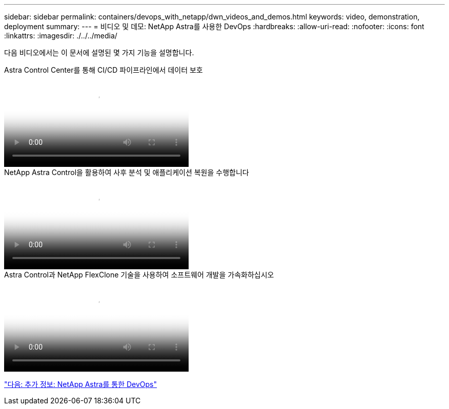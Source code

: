 ---
sidebar: sidebar 
permalink: containers/devops_with_netapp/dwn_videos_and_demos.html 
keywords: video, demonstration, deployment 
summary:  
---
= 비디오 및 데모: NetApp Astra를 사용한 DevOps
:hardbreaks:
:allow-uri-read: 
:nofooter: 
:icons: font
:linkattrs: 
:imagesdir: ./../../media/


[role="lead"]
다음 비디오에서는 이 문서에 설명된 몇 가지 기능을 설명합니다.

.Astra Control Center를 통해 CI/CD 파이프라인에서 데이터 보호
video::a6400379-52ff-4c8f-867f-b01200fa4a5e[panopto,width=360]
.NetApp Astra Control을 활용하여 사후 분석 및 애플리케이션 복원을 수행합니다
video::3ae8eb53-eda3-410b-99e8-b01200fa30a8[panopto,width=360]
.Astra Control과 NetApp FlexClone 기술을 사용하여 소프트웨어 개발을 가속화하십시오
video::26b7ea00-9eda-4864-80ab-b01200fa13ac[panopto,width=360]
link:dwn_additional_information.html["다음: 추가 정보: NetApp Astra를 통한 DevOps"]
